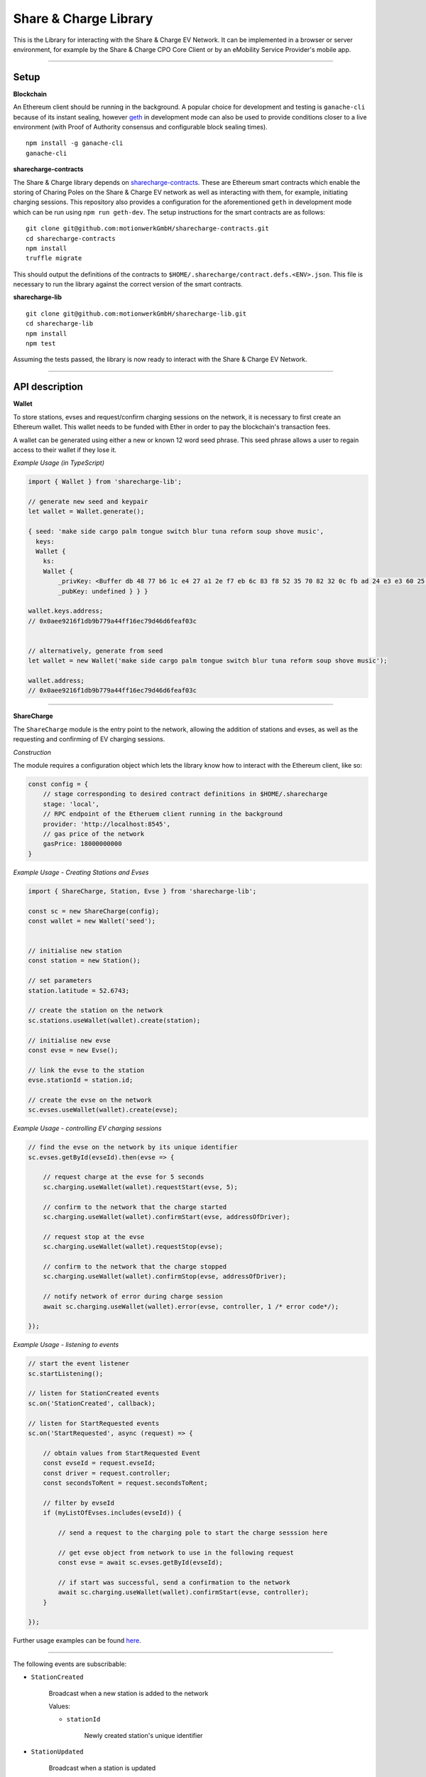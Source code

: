 ======================
Share & Charge Library
======================

This is the Library for interacting with the Share & Charge EV Network. It can be implemented in a browser or server environment, for example by the Share & Charge CPO Core Client or by an eMobility Service Provider's mobile app.

----

Setup
-----

**Blockchain**

An Ethereum client should be running in the background. A popular choice for development and testing is ``ganache-cli`` because of its instant sealing, however `geth <https://geth.ethereum.org/downloads/>`__ in development mode can also be used to provide conditions closer to a live environment (with Proof of Authority consensus and configurable block sealing times).

::

    npm install -g ganache-cli
    ganache-cli


**sharecharge-contracts**

The Share & Charge library depends on `sharecharge-contracts <https://github.com/motionwerkGmbH/sharecharge-contracts>`__. These are Ethereum smart contracts which enable the storing of Charing Poles on the Share & Charge EV network as well as interacting with them, for example, initiating charging sessions. This repository also provides a configuration for the aforementioned ``geth`` in development mode which can be run using ``npm run geth-dev``. The setup instructions for the smart contracts are as follows:

::

    git clone git@github.com:motionwerkGmbH/sharecharge-contracts.git
    cd sharecharge-contracts
    npm install
    truffle migrate


This should output the definitions of the contracts to ``$HOME/.sharecharge/contract.defs.<ENV>.json``. This file is necessary to run the library against the correct version of the smart contracts.

**sharecharge-lib**

::

    git clone git@github.com:motionwerkGmbH/sharecharge-lib.git
    cd sharecharge-lib
    npm install
    npm test

Assuming the tests passed, the library is now ready to interact with the Share & Charge EV Network.

----

API description
---------------

**Wallet**

To store stations, evses and request/confirm charging sessions on the network, it is necessary to first create an Ethereum wallet. This wallet needs to be funded with Ether in order to pay the blockchain's transaction fees.

A wallet can be generated using either a new or known 12 word seed phrase. This seed phrase allows a user to regain access to their wallet if they lose it.

*Example Usage (in TypeScript)*

.. code-block:: typescript

    import { Wallet } from 'sharecharge-lib';

    // generate new seed and keypair
    let wallet = Wallet.generate();

    { seed: 'make side cargo palm tongue switch blur tuna reform soup shove music',
      keys:
      Wallet {
        ks:
        Wallet {
            _privKey: <Buffer db 48 77 b6 1c e4 27 a1 2e f7 eb 6c 83 f8 52 35 70 82 32 0c fb ad 24 e3 e3 60 25 10 c2 bf ad 39>,
            _pubKey: undefined } } }

    wallet.keys.address;
    // 0x0aee9216f1db9b779a44ff16ec79d46d6feaf03c


    // alternatively, generate from seed
    let wallet = new Wallet('make side cargo palm tongue switch blur tuna reform soup shove music');

    wallet.address;
    // 0x0aee9216f1db9b779a44ff16ec79d46d6feaf03c

----

**ShareCharge**

The ``ShareCharge`` module is the entry point to the network, allowing the addition of stations and evses, as well as the requesting and confirming of EV charging sessions.

*Construction*

The module requires a configuration object which lets the library know how to interact with the Ethereum client, like so:

.. code-block:: typescript

    const config = {
        // stage corresponding to desired contract definitions in $HOME/.sharecharge
        stage: 'local',
        // RPC endpoint of the Etheruem client running in the background
        provider: 'http://localhost:8545',
        // gas price of the network
        gasPrice: 18000000000
    }

*Example Usage - Creating Stations and Evses*

.. code-block:: typescript

    import { ShareCharge, Station, Evse } from 'sharecharge-lib';

    const sc = new ShareCharge(config);
    const wallet = new Wallet('seed');


    // initialise new station
    const station = new Station();

    // set parameters
    station.latitude = 52.6743;

    // create the station on the network
    sc.stations.useWallet(wallet).create(station);

    // initialise new evse
    const evse = new Evse();

    // link the evse to the station
    evse.stationId = station.id;

    // create the evse on the network
    sc.evses.useWallet(wallet).create(evse);


*Example Usage - controlling EV charging sessions*

.. code-block:: typescript

    // find the evse on the network by its unique identifier
    sc.evses.getById(evseId).then(evse => {

        // request charge at the evse for 5 seconds
        sc.charging.useWallet(wallet).requestStart(evse, 5);

        // confirm to the network that the charge started
        sc.charging.useWallet(wallet).confirmStart(evse, addressOfDriver);

        // request stop at the evse
        sc.charging.useWallet(wallet).requestStop(evse);

        // confirm to the network that the charge stopped
        sc.charging.useWallet(wallet).confirmStop(evse, addressOfDriver);

        // notify network of error during charge session
        await sc.charging.useWallet(wallet).error(evse, controller, 1 /* error code*/);

    });


*Example Usage - listening to events*

.. code-block:: typescript

    // start the event listener
    sc.startListening();

    // listen for StationCreated events
    sc.on('StationCreated', callback);

    // listen for StartRequested events
    sc.on('StartRequested', async (request) => {

        // obtain values from StartRequested Event
        const evseId = request.evseId;
        const driver = request.controller;
        const secondsToRent = request.secondsToRent;

        // filter by evseId
        if (myListOfEvses.includes(evseId)) {

            // send a request to the charging pole to start the charge sesssion here

            // get evse object from network to use in the following request
            const evse = await sc.evses.getById(evseId);

            // if start was successful, send a confirmation to the network
            await sc.charging.useWallet(wallet).confirmStart(evse, controller);
        }

    });

Further usage examples can be found `here <https://github.com/motionwerkGmbH/sharecharge-lib/tree/domain/examples>`__.

----

The following events are subscribable:

- ``StationCreated``

    Broadcast when a new station is added to the network

    Values:

    - ``stationId``

        Newly created station's unique identifier

- ``StationUpdated``

    Broadcast when a station is updated

    Values:

    - ``stationId``

        Updated station's unique identifier

- ``EvseCreated``

    Broadcast when a new evse is added to the network

    Values:

    - ``evseId``

        Newly created evse's unique identifier

- ``EvseUpdated``

    Broadcast when a evse is updated

    Values:

    - ``evseId``

        Updated station's evse identifier

- ``StartRequested``

    Broadcast when a driver has successfully requested a new charging session

    Values:

    - ``evseId``

        The unique identifier of the evse which has been requested to start

    - ``controller``

        The Ethereum address of the driver who has requested the charge start

    - ``secondsToRent``

        The time to charge in seconds specified by the driver

- ``StartConfirmed``

    Broadcast when a CPO has successfully confirmed a charging session

    Values:

    - ``evseId``

        The unique identifier of the evse which is now charging

    - ``controller``

        The Ethereum address of the driver who is charging at the evse

- ``StopRequested``

    Broadcast when a driver has successfully requested the end of a charging session

    Values:

    - ``evseId``

        The unique identifier of the evse has been requested to stop

    - ``controller``

        The Ethereum address of the driver who has requested the stop

- ``StopConfirmed``

    Broadcast when a CPO has successfully confirmed the end of a charging session

    Values:

    - ``evseId``

        The unique identifier of the evse has stopped charging

    - ``controller``

        The Ethereum address of the driver whose charging session has ended

- ``Error``

    Broadcast when a CPO has successfully notified the network that a charge failed

    Values:

    - ``evseId``

        The unique identifier of the evse which has failed

    - ``controller``

        The Ethereum address of the driver whose charging session has failed

    - ``errorCode``

        The type of failure that has occurred (e.g. failed to start or stop)

----

``sc.stations``

- ``getAll()``

    Returns an array containing all stations on the network

- ``getById(id: string)``

    Returns station object for given unique station identifier

- ``isPersisted(station: Station)``

    Returns true if station exists on network

- ``useWallet(wallet: Wallet).create(station: Station)``

    Creates station on network

- ``useWallet(wallet: Wallet).update(station: Station)``

    Updates station on network

----

``sc.evses``

- ``getById(id: string)``

    Returns evse object for given unique evse identifier

- ``getByStation(station: Station)``

    Returns array containing all evses for a given a station

- ``anyFree(station: Station)``

    Returns true if any evse on the station is available

- ``isPersisted(evse: Evse)``

    Returns true if evse exists on network

- ``useWallet(wallet: Wallet).create(evse: Evse)``

    Creates evse on network

- ``useWallet(wallet: Wallet).update(evse: Evse)``

    Updates evse on network

----

``sc.charging``

- ``useWallet(wallet: Wallet).requestStart(evse: Evse, secondsToRent: number)``

    Request a start at a evse for a specified number of seconds

- ``useWallet(wallet: Wallet).confirmStart(evse: Evse, controller: string)``

    Confirm a start on a evse for a certain driver. The controller (driver) will be broadcast in the StartRequested event.

- ``useWallet(wallet: Wallet).requestStop(evse: Evse)``

    Request a stop at a evse

- ``useWallet(wallet: Wallet).confirmStop(evse: Evse, controller, string)``

    Confirm a stop on a evse for a certain driver. The controller (driver) will be broadcast in the StopRequested event.

- ``useWallet(wallet: Wallet).error(evse: Evse, controller: string, errorCode: number)``

    Notify the network that an error occurred with the charging session for a given evse and controller. Error codes are TBC.

----

**Station**

The Station module allows you to build station objects. They are configurable but also are defined with default values.

*Example Usage*:

.. code-block:: typescript

    import { Station } from 'sharecharge-lib';

    // initialse new station
    const station = new Station();

    // set a parameter
    station.latitude = 52.5;

    // get a parameter
    station.latitude
    // 52.5


Properties:

- ``id [string]``

    Unique identifier of station (generated by Share & Charge)

- ``owner [string]``

    Ethereum address of the station's owner (defined by wallet in use)

- ``latitude [number]``

    Floating point between -90 and 90

- ``longitude [number]``

    Floating point between -180 and 180

- ``openingHours [string]``

    Opening hours of station (TODO: OpeningHours format documentation)

----

**Evse**

The Evse module allows you to build evse objects. They are configurable but are also defined with default values.

*Example Usage*:

.. code-block:: typescript

    import { Evse } from 'sharecharge-lib'

    // initialise new evse
    const evse = new Evse();

    // set a parameter
    evse.stationId = '0x01';

    // get a parameter
    evse.stationId
    // '0x01'


Properties:

- ``id [string]``

    Unique identifier of the evse (generated by Share & Charge)

- ``owner [string]``

    Ethereum address of the station's owner (defined by wallet in use)

- ``stationId [string]``

    The unique identifier of the station that the evse belongs to

- ``plugMask [number]``

    A mask of plug types supported by the evse (TODO: plugMask format documentation)

- ``available [boolean]``

    Set availability of evse
